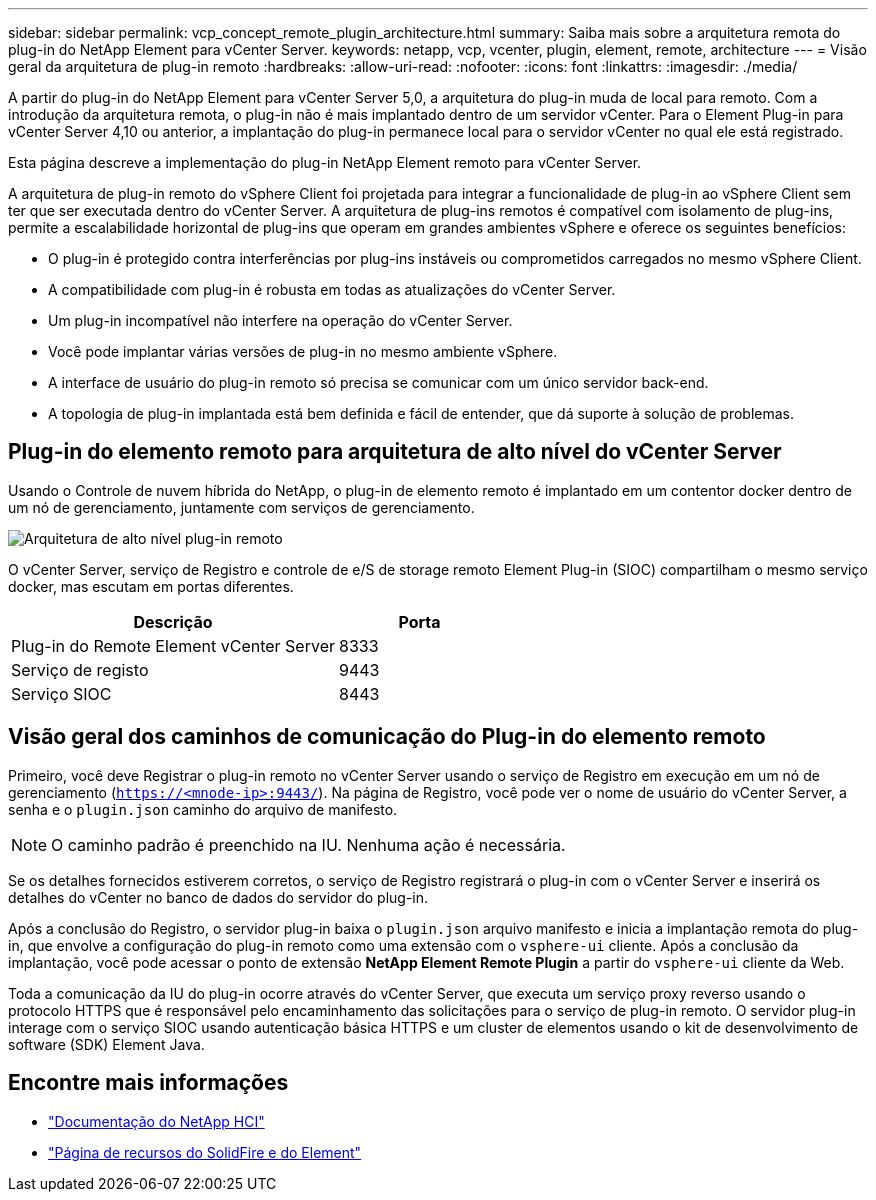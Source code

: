 ---
sidebar: sidebar 
permalink: vcp_concept_remote_plugin_architecture.html 
summary: Saiba mais sobre a arquitetura remota do plug-in do NetApp Element para vCenter Server. 
keywords: netapp, vcp, vcenter, plugin, element, remote, architecture 
---
= Visão geral da arquitetura de plug-in remoto
:hardbreaks:
:allow-uri-read: 
:nofooter: 
:icons: font
:linkattrs: 
:imagesdir: ./media/


[role="lead"]
A partir do plug-in do NetApp Element para vCenter Server 5,0, a arquitetura do plug-in muda de local para remoto. Com a introdução da arquitetura remota, o plug-in não é mais implantado dentro de um servidor vCenter. Para o Element Plug-in para vCenter Server 4,10 ou anterior, a implantação do plug-in permanece local para o servidor vCenter no qual ele está registrado.

Esta página descreve a implementação do plug-in NetApp Element remoto para vCenter Server.

A arquitetura de plug-in remoto do vSphere Client foi projetada para integrar a funcionalidade de plug-in ao vSphere Client sem ter que ser executada dentro do vCenter Server. A arquitetura de plug-ins remotos é compatível com isolamento de plug-ins, permite a escalabilidade horizontal de plug-ins que operam em grandes ambientes vSphere e oferece os seguintes benefícios:

* O plug-in é protegido contra interferências por plug-ins instáveis ou comprometidos carregados no mesmo vSphere Client.
* A compatibilidade com plug-in é robusta em todas as atualizações do vCenter Server.
* Um plug-in incompatível não interfere na operação do vCenter Server.
* Você pode implantar várias versões de plug-in no mesmo ambiente vSphere.
* A interface de usuário do plug-in remoto só precisa se comunicar com um único servidor back-end.
* A topologia de plug-in implantada está bem definida e fácil de entender, que dá suporte à solução de problemas.




== Plug-in do elemento remoto para arquitetura de alto nível do vCenter Server

Usando o Controle de nuvem híbrida do NetApp, o plug-in de elemento remoto é implantado em um contentor docker dentro de um nó de gerenciamento, juntamente com serviços de gerenciamento.

image:vcp_remote_plugin_high_level_architecture.png["Arquitetura de alto nível plug-in remoto"]

O vCenter Server, serviço de Registro e controle de e/S de storage remoto Element Plug-in (SIOC) compartilham o mesmo serviço docker, mas escutam em portas diferentes.

[cols="50,25"]
|===
| Descrição | Porta 


| Plug-in do Remote Element vCenter Server | 8333 


| Serviço de registo | 9443 


| Serviço SIOC | 8443 
|===


== Visão geral dos caminhos de comunicação do Plug-in do elemento remoto

Primeiro, você deve Registrar o plug-in remoto no vCenter Server usando o serviço de Registro em execução em um nó de gerenciamento (`https://<mnode-ip>:9443/`). Na página de Registro, você pode ver o nome de usuário do vCenter Server, a senha e o `plugin.json` caminho do arquivo de manifesto.


NOTE: O caminho padrão é preenchido na IU. Nenhuma ação é necessária.

Se os detalhes fornecidos estiverem corretos, o serviço de Registro registrará o plug-in com o vCenter Server e inserirá os detalhes do vCenter no banco de dados do servidor do plug-in.

Após a conclusão do Registro, o servidor plug-in baixa o `plugin.json` arquivo manifesto e inicia a implantação remota do plug-in, que envolve a configuração do plug-in remoto como uma extensão com o `vsphere-ui` cliente. Após a conclusão da implantação, você pode acessar o ponto de extensão *NetApp Element Remote Plugin* a partir do `vsphere-ui` cliente da Web.

Toda a comunicação da IU do plug-in ocorre através do vCenter Server, que executa um serviço proxy reverso usando o protocolo HTTPS que é responsável pelo encaminhamento das solicitações para o serviço de plug-in remoto. O servidor plug-in interage com o serviço SIOC usando autenticação básica HTTPS e um cluster de elementos usando o kit de desenvolvimento de software (SDK) Element Java.



== Encontre mais informações

* https://docs.netapp.com/us-en/hci/index.html["Documentação do NetApp HCI"^]
* https://www.netapp.com/data-storage/solidfire/documentation["Página de recursos do SolidFire e do Element"^]

